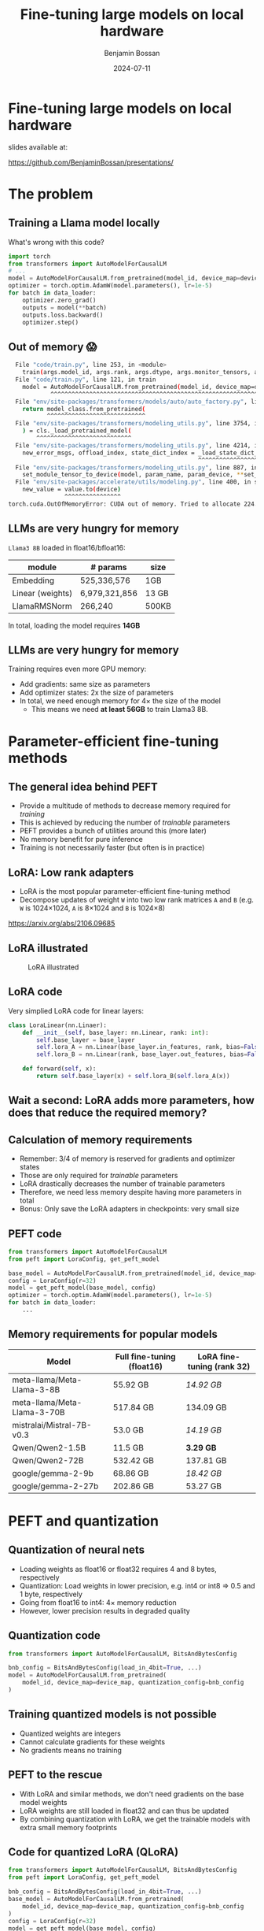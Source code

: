 #+title: Fine-tuning large models on local hardware
#+Author: Benjamin Bossan
#+Date: 2024-07-11
#+OPTIONS: toc:nil
#+REVEAL_TITLE_SLIDE: %t
#+MACRO: color @@html:<font color="$1">$2</font>@@
#+REVEAL_THEME: black
#+REVEAL_EXTRA_CSS: ./local.css
#+REVEAL_SLIDE_FOOTER:
#+OPTIONS: reveal_single_file:t
#+OPTIONS: num:nil

* Fine-tuning large models on local hardware
slides available at:

https://github.com/BenjaminBossan/presentations/
* The problem
** Training a Llama model locally
What's wrong with this code?
#+begin_src python
import torch
from transformers import AutoModelForCausalLM
# ...
model = AutoModelForCausalLM.from_pretrained(model_id, device_map=device_map)
optimizer = torch.optim.AdamW(model.parameters(), lr=1e-5)
for batch in data_loader:
    optimizer.zero_grad()
    outputs = model(**batch)
    outputs.loss.backward()
    optimizer.step()
#+end_src
** Out of memory 😱
#+begin_src bash
  File "code/train.py", line 253, in <module>
    train(args.model_id, args.rank, args.dtype, args.monitor_tensors, args.max_seq_length, args.batch_size, args.max_steps)
  File "code/train.py", line 121, in train
    model = AutoModelForCausalLM.from_pretrained(model_id, device_map=device_map)
            ^^^^^^^^^^^^^^^^^^^^^^^^^^^^^^^^^^^^^^^^^^^^^^^^^^^^^^^^^^^^^^^^^
  File "env/site-packages/transformers/models/auto/auto_factory.py", line 563, in from_pretrained
    return model_class.from_pretrained(
           ^^^^^^^^^^^^^^^^^^^^^^^^^^^^
  File "env/site-packages/transformers/modeling_utils.py", line 3754, in from_pretrained
    ) = cls._load_pretrained_model(
        ^^^^^^^^^^^^^^^^^^^^^^^^^^^
  File "env/site-packages/transformers/modeling_utils.py", line 4214, in _load_pretrained_model
    new_error_msgs, offload_index, state_dict_index = _load_state_dict_into_meta_model(
                                                      ^^^^^^^^^^^^^^^^^^^^^^^^^^^^^^^^^
  File "env/site-packages/transformers/modeling_utils.py", line 887, in _load_state_dict_into_meta_model
    set_module_tensor_to_device(model, param_name, param_device, **set_module_kwargs)
  File "env/site-packages/accelerate/utils/modeling.py", line 400, in set_module_tensor_to_device
    new_value = value.to(device)
                ^^^^^^^^^^^^^^^^
torch.cuda.OutOfMemoryError: CUDA out of memory. Tried to allocate 224.00 MiB. GPU
#+end_src
** LLMs are very hungry for memory
~Llama3 8B~ loaded in float16/bfloat16:
| module           | # params      | size  |
|------------------+---------------+-------|
| Embedding        | 525,336,576   | 1GB   |
| Linear (weights) | 6,979,321,856 | 13 GB |
| LlamaRMSNorm     | 266,240       | 500KB |
In total, loading the model requires **14GB**
** LLMs are very hungry for memory
Training requires even more GPU memory:
- Add gradients: same size as parameters
- Add optimizer states: 2x the size of parameters
- In total, we need enough memory for 4× the size of the model
  - This means we need **at least 56GB** to train Llama3 8B.
* Parameter-efficient fine-tuning methods
** The general idea behind PEFT
- Provide a multitude of methods to decrease memory required for /training/
- This is achieved by reducing the number of /trainable/ parameters
- PEFT provides a bunch of utilities around this (more later)
- No memory benefit for pure inference
- Training is not necessarily faster (but often is in practice)
** LoRA: Low rank adapters
- LoRA is the most popular parameter-efficient fine-tuning method
- Decompose updates of weight ~W~ into two low rank matrices ~A~ and ~B~ (e.g. ~W~ is 1024×1024, ~A~ is 8×1024 and ~B~ is 1024×8)
\begin{equation}
f_{linear}(X) = W \cdot X + b
\\
f_{lora}(X) = (W + \Delta W) \cdot X + b
\\
\Delta W = B \cdot A
\end{equation}
https://arxiv.org/abs/2106.09685
** LoRA illustrated
#+CAPTION: LoRA illustrated
[[./assets/lora.png]]
** LoRA code
Very simplied LoRA code for linear layers:
#+begin_src python
class LoraLinear(nn.Linaer):
    def __init__(self, base_layer: nn.Linear, rank: int):
        self.base_layer = base_layer
        self.lora_A = nn.Linear(base_layer.in_features, rank, bias=False)
        self.lora_B = nn.Linear(rank, base_layer.out_features, bias=False)

    def forward(self, x):
        return self.base_layer(x) + self.lora_B(self.lora_A(x))
#+end_src
** Wait a second: LoRA adds more parameters, how does that reduce the required memory?
** Calculation of memory requirements
- Remember: 3/4 of memory is reserved for gradients and optimizer states
- Those are only required for /trainable/ parameters
- LoRA drastically decreases the number of trainable parameters
- Therefore, we need less memory despite having more parameters in total
- Bonus: Only save the LoRA adapters in checkpoints: very small size
** PEFT code
#+begin_src python
from transformers import AutoModelForCausalLM
from peft import LoraConfig, get_peft_model

base_model = AutoModelForCausalLM.from_pretrained(model_id, device_map=device_map)
config = LoraConfig(r=32)
model = get_peft_model(base_model, config)
optimizer = torch.optim.AdamW(model.parameters(), lr=1e-5)
for batch in data_loader:
    ...
#+end_src
** Memory requirements for popular models
| Model                        | Full fine-tuning (float16) | LoRA fine-tuning (rank 32) |
|------------------------------+----------------------------+----------------------------|
| meta-llama/Meta-Llama-3-8B   | 55.92 GB                   | /14.92 GB/                 |
| meta-llama/Meta-Llama-3-70B  | 517.84 GB                  | 134.09 GB                  |
| mistralai/Mistral-7B-v0.3    | 53.0 GB                    | /14.19 GB/                 |
| Qwen/Qwen2-1.5B              | 11.5 GB                    | **3.29 GB**                |
| Qwen/Qwen2-72B               | 532.42 GB                  | 137.81 GB                  |
| google/gemma-2-9b            | 68.86 GB                   | /18.42 GB/                 |
| google/gemma-2-27b           | 202.86 GB                  | 53.27 GB                   |
* PEFT and quantization
** Quantization of neural nets
- Loading weights as float16 or float32 requires 4 and 8 bytes, respectively
- Quantization: Load weights in lower precision, e.g. int4 or int8 => 0.5 and 1 byte, respectively
- Going from float16 to int4: 4× memory reduction
- However, lower precision results in degraded quality
** Quantization code
#+begin_src python
from transformers import AutoModelForCausalLM, BitsAndBytesConfig

bnb_config = BitsAndBytesConfig(load_in_4bit=True, ...)
model = AutoModelForCausalLM.from_pretrained(
    model_id, device_map=device_map, quantization_config=bnb_config
)
#+end_src
** Training quantized models is not possible
- Quantized weights are integers
- Cannot calculate gradients for these weights
- No gradients means no training
** PEFT to the rescue
- With LoRA and similar methods, we don't need gradients on the base model weights
- LoRA weights are still loaded in float32 and can thus be updated
- By combining quantization with LoRA, we get the trainable models with extra small memory footprints
** Code for quantized LoRA (QLoRA)
#+begin_src python
from transformers import AutoModelForCausalLM, BitsAndBytesConfig
from peft import LoraConfig, get_peft_model

bnb_config = BitsAndBytesConfig(load_in_4bit=True, ...)
base_model = AutoModelForCausalLM.from_pretrained(
    model_id, device_map=device_map, quantization_config=bnb_config
)
config = LoraConfig(r=32)
model = get_peft_model(base_model, config)
for batch in data_loader:
    ...
#+end_src
QLoRA: https://arxiv.org/abs/2305.14314
** Memory requirements for popular models
| Model                       | Full fine-tuning (int4) | LoRA fine-tuning (rank 32) |
|-----------------------------+-------------------------+----------------------------|
| meta-llama/Meta-Llama-3-8B  | 16.92 GB                | **5.17 GB**                |
| meta-llama/Meta-Llama-3-70B | 135.34 GB               | 38.46 GB                   |
| mistralai/Mistral-7B-v0.3   | 14.0 GB                 | **4.44 GB**                |
| Qwen/Qwen2-1.5B             | 4.18 GB                 | **1.46 GB**                |
| Qwen/Qwen2-72B              | 140.08 GB               | 39.73 GB                   |
| google/gemma-2-9b           | 22.34 GB                | **6.79 GB**                |
| google/gemma-2-27b          | 57.31 GB                | /16.88 GB/                 |
* PEFT features
** PEFT methods that are implemented
- AdaLoRA, IA³, Llama-Adapter, LoHa, LoKr, LoRA, Multitask Prompt Tuning, OFT, BOFT, Polytropon, P-tuning, Prefix Tuning, Prompt Tuning, LayerNorm Tuning, VeRA
- Granular choice of what layers to target
- Possibility for full fine-tuning of select layers if needed
** LoRA options
- Layer types: ~Linear, Conv2d, Embedding~
- [[https://huggingface.co/docs/peft/main/en/developer_guides/quantization][Quantization]]: bitsandbytes, GPTQ, AQLM, AWQ, EETQ, HQQ
- [[https://huggingface.co/docs/peft/main/en/developer_guides/lora#initialization][Initialzation]]: RS LoRA, LoftQ, PiSSA, OLoRA
- [[https://huggingface.co/docs/peft/main/en/developer_guides/lora#weight-decomposed-low-rank-adaptation-dora][DoRA]]: Weight-Decomposed Low-Rank Adaptation
- [[https://huggingface.co/docs/peft/main/en/developer_guides/lora#memory-efficient-layer-replication-with-lora][Layer replication]]
- Distributed training: DDP, [[https://huggingface.co/docs/peft/main/en/accelerate/deepspeed][DeepSpeed]], [[https://huggingface.co/docs/peft/main/en/accelerate/fsdp][FSDP]]
** Advanced LoRA features in PEFT
- Loading multiple adapters and switching
- Batches containing [[https://huggingface.co/docs/peft/main/en/developer_guides/lora#inference-with-different-lora-adapters-in-the-same-batch][mixed adapters]] for inference
- Temporarily disabling adapters
- Merging of LoRA into the base model
- [[https://huggingface.co/docs/peft/main/en/developer_guides/model_merging#merge-method][Merging of different LoRA adapaters]]
- ~torch.compile~ [[https://huggingface.co/docs/peft/main/en/developer_guides/torch_compile][partially supported]]
* Broader ecosystem
** Hugging Face integrations
- [[https://github.com/huggingface/diffusers/][🤗 diffusers]]: Training and serving LoRA adapters with diffusion models
- [[https://huggingface.co/docs/transformers/index][🤗 transformers]]: Load LoRA adapters directly into transformers models:
#+begin_src python
model = AutoModel.from_pretrained(...)
# add new adapter
model.add_adapter(lora_config, adapter_name)
# load trained adapter
model.load_adapter(path_to_lora, adapter_name)
# switch adapters
model.set_adapter(adapter_name)
#+end_src
** Others
More specialized tools that are optimized for specific models/use cases
- [[https://github.com/unslothai/unsloth][Unsloth]]: Optimization for speed and even less memory
- [[https://github.com/OpenAccess-AI-Collective/axolotl][axolotl]]: Streamlined fine-tuning incl. PEFT
- [[https://github.com/pytorch/torchtune][torchtune]]: Pure PyTorch fine-tuning with optional conversion to PEFT
- Serving hundreds of LoRA adapters efficiently: [[https://github.com/predibase/lorax][LoRAX]], [[https://github.com/punica-ai/punica][punica]], or [[https://github.com/S-LoRA/S-LoRA][S-LoRA]]
* More resources
* End slide
